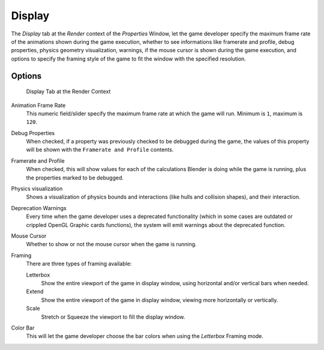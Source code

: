 
*******
Display
*******

The *Display* tab at the *Render* context of the *Properties*
Window, let the game developer specify the maximum frame rate of the animations shown during
the game execution, whether to see informations like framerate and profile, debug properties,
physics geometry visualization, warnings,
if the mouse cursor is shown during the game execution, and options to specify the framing
style of the game to fit the window with the specified resolution.


Options
=======

.. figure:: /images/Game_Engine_Performance_Display_Display_Tab_BGE_Render_Context.jpg

   Display Tab at the Render Context


Animation Frame Rate
   This numeric field/slider specify the maximum frame rate at which the game will run.
   Minimum is ``1``, maximum is ``120``.

Debug Properties
   When checked, if a property was previously checked to be debugged during the game,
   the values of this property will be shown with the ``Framerate and Profile`` contents.

Framerate and Profile
   When checked, this will show values for each of the calculations Blender is doing while the game is running,
   plus the properties marked to be debugged.

Physics visualization
   Shows a visualization of physics bounds and interactions (like hulls and collision shapes), and their interaction.

Deprecation Warnings
   Every time when the game developer uses a deprecated functionality
   (which in some cases are outdated or crippled OpenGL Graphic cards functions),
   the system will emit warnings about the deprecated function.

Mouse Cursor
   Whether to show or not the mouse cursor when the game is running.

Framing
   There are three types of framing available:

   Letterbox
      Show the entire viewport of the game in display window, using horizontal and/or vertical bars when needed.

   Extend
      Show the entire viewport of the game in display window, viewing more horizontally or vertically.

   Scale
      Stretch or Squeeze the viewport to fill the display window.

Color Bar
   This will let the game developer choose the bar colors when using the *Letterbox* Framing mode.
